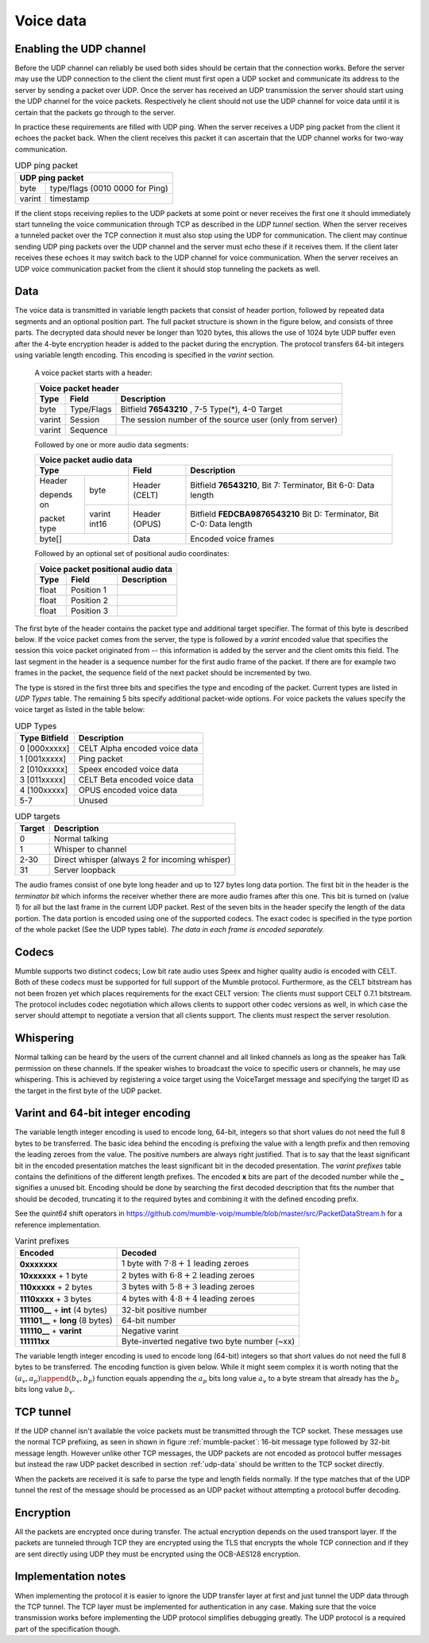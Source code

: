.. _voice-data:

Voice data
==========

.. _enable-udp-channel:

Enabling the UDP channel
------------------------

Before the UDP channel can reliably be used both sides should
be certain that the connection works. Before the server may use
the UDP connection to the client the client must first open a UDP
socket and communicate its address to the server by sending a packet
over UDP. Once the server has received an UDP transmission the server
should start using the UDP channel for the voice packets. Respectively 
he client should not use the UDP channel for voice data until it is
certain that the packets go through to the server.

In practice these requirements are filled with UDP ping. When the server
receives a UDP ping packet from the client it echoes the packet back.
When the client receives this packet it can ascertain that the UDP channel
works for two-way communication.

.. _udp-ping-packet:

.. table:: UDP ping packet
   
   +---------------------------------------------------------+
   | UDP ping packet                                         |
   +======================+==================================+
   | byte                 | type/flags (0010 0000 for Ping)  |
   +----------------------+----------------------------------+
   | varint               | timestamp                        |
   +----------------------+----------------------------------+

If the client stops receiving replies to the UDP packets at some point or never
receives the first one it should immediately start tunneling the voice communication
through TCP as described in the *UDP tunnel* section. When the server
receives a tunneled packet over the TCP connection it must also stop using
the UDP for communication. The client may continue sending UDP ping packets
over the UDP channel and the server must echo these if it receives them. If
the client later receives these echoes it may switch back to the UDP channel
for voice communication. When the server receives an UDP voice communication
packet from the client it should stop tunneling the packets as well.


.. _udp-data:

Data
----

The voice data is transmitted in variable length packets that consist of header portion,
followed by repeated data segments and an optional position part. The full packet
structure is shown in the figure below, and consists of three parts. The decrypted
data should never be longer than 1020 bytes, this allows the use of 1024 byte UDP
buffer even after the 4-byte encryption header is added to the packet during the
encryption. The protocol transfers 64-bit integers using variable length encoding.
This encoding is specified in the *varint* section.

   A voice packet starts with a header:

   +------------------------------------------------------------------------------+
   | Voice packet header                                                          |
   +----------------------+---------------+---------------------------------------+
   | Type                 | Field         | Description                           |
   +======================+===============+=======================================+
   | byte                 | Type/Flags    | Bitfield  **76543210**   ,            |
   |                      |               | 7-5 Type(*), 4-0 Target               |
   +----------------------+---------------+---------------------------------------+
   | varint               | Session       | The session number of the source user |
   |                      |               | (only from server)                    |
   +----------------------+---------------+---------------------------------------+
   | varint               | Sequence      |                                       |
   +----------------------+---------------+---------------------------------------+

   Followed by one or more audio data segments:

   +--------------------------------------------------------------------------------+
   | Voice packet audio data                                                        |
   +----------------------+---------------+-----------------------------------------+
   | Type                 | Field         | Description                             |
   +==============+=======+===============+=========================================+
   | Header       | byte  | Header (CELT) | Bitfield **76543210**,                  |
   |              |       |               | Bit 7: Terminator, Bit 6-0: Data length |
   | depends on   +-------+---------------+-----------------------------------------+
   |              | varint| Header (OPUS) | Bitfield **FEDCBA9876543210**           |
   | packet type  | int16 |               | Bit D: Terminator, Bit C-0: Data length |
   +--------------+-------+---------------+-----------------------------------------+
   | byte[]               | Data          | Encoded voice frames                    |
   +----------------------+---------------+-----------------------------------------+
  
   Followed by an optional set of positional audio coordinates:

   +--------------------------------------------------------------------------------+
   | Voice packet positional audio data                                             |
   +----------------------+---------------+-----------------------------------------+
   | Type                 | Field         | Description                             |
   +======================+===============+=========================================+
   | float                | Position 1    |                                         |
   +----------------------+---------------+-----------------------------------------+
   | float                | Position 2    |                                         |
   +----------------------+---------------+-----------------------------------------+
   | float                | Position 3    |                                         |
   +----------------------+---------------+-----------------------------------------+

The first byte of the header contains the packet type and additional target specifier.
The format of this byte is described below. If the voice packet comes from the server,
the type is followed by a *varint* encoded value that specifies the session this
voice packet originated from -- this information is added by the server and the client
omits this field. The last segment in the header is a sequence number for the first
audio frame of the packet. If there are for example two frames in the packet, the sequence
field of the next packet should be incremented by two.

The type is stored in the first three bits and specifies the type and encoding of the packet.
Current types are listed in *UDP Types* table. The remaining 5 bits specify additional
packet-wide options. For voice packets the values specify the voice target as listed in the
table below:

.. _udp-types:

.. table:: UDP Types

   +--------------------------+--------------------------------------------+
   | Type      Bitfield       | Description                                |
   +==========================+============================================+
   | 0        [000xxxxx]      | CELT Alpha encoded voice data              |
   +--------------------------+--------------------------------------------+
   | 1        [001xxxxx]      | Ping packet                                |
   +--------------------------+--------------------------------------------+
   | 2        [010xxxxx]      | Speex encoded voice data                   |
   +--------------------------+--------------------------------------------+
   | 3        [011xxxxx]      | CELT Beta encoded voice data               |
   +--------------------------+--------------------------------------------+
   | 4        [100xxxxx]      | OPUS encoded voice data                    |
   +--------------------------+--------------------------------------------+
   | 5-7                      | Unused                                     |
   +--------------------------+--------------------------------------------+

.. _udp-targets:

.. table:: UDP targets

   +-----------+--------------------------------------------+
   | Target    | Description                                |
   +===========+============================================+
   | 0         | Normal talking                             |
   +-----------+--------------------------------------------+
   | 1         | Whisper to channel                         |
   +-----------+--------------------------------------------+
   | 2-30      | Direct whisper (always 2 for incoming      |
   |           | whisper)                                   |
   +-----------+--------------------------------------------+
   | 31        | Server loopback                            |
   +-----------+--------------------------------------------+

The audio frames consist of one byte long header and up to 127 bytes long data portion.
The first bit in the header is the *terminator bit* which informs the receiver
whether there are more audio frames after this one. This bit is turned on (value *1*)
for all but the last frame in the current UDP packet. Rest of the seven bits in the header
specify the length of the data portion. The data portion is encoded using one of the
supported codecs. The exact codec is specified in the type portion of the whole packet
(See the UDP types table). *The data in each frame is encoded separately.*

Codecs
------

Mumble supports two distinct codecs; Low bit rate audio uses Speex and higher quality
audio is encoded with CELT. Both of these codecs must be supported for full support
of the Mumble protocol. Furthermore, as the CELT bitstream has not been frozen yet
which places requirements for the exact CELT version: The clients must support
CELT 0.7.1 bitstream. The protocol includes codec negotiation which allows clients
to support other codec versions as well, in which case the server should attempt
to negotiate a version that all clients support. The clients must respect the
server resolution.

Whispering
----------

Normal talking can be heard by the users of the current channel and all linked
channels as long as the speaker has Talk permission on these channels. If the
speaker wishes to broadcast the voice to specific users or channels, he may
use whispering. This is achieved by registering a voice target using the
VoiceTarget message and specifying the target ID as the target in the first
byte of the UDP packet.

Varint and 64-bit integer encoding
----------------------------------

The variable length integer encoding is used to encode long, 64-bit,
integers so that short values do not need the full 8 bytes to be transferred.
The basic idea behind the encoding is prefixing the value with a length prefix
and then removing the leading zeroes from the value. The positive numbers are
always right justified. That is to say that the least significant bit in the
encoded presentation matches the least significant bit in the decoded presentation.
The *varint prefixes* table contains the definitions of the different length
prefixes. The encoded **x** bits are part of the decoded number while the **_**
signifies a unused bit. Encoding should be done by searching the first decoded
description that fits the number that should be decoded, truncating it to the
required bytes and combining it with the defined encoding prefix. 

See the *quint64* shift operators in
https://github.com/mumble-voip/mumble/blob/master/src/PacketDataStream.h
for a reference implementation.

.. table:: Varint prefixes

   +-----------------------------------+--------------------------------------------------------+
   | Encoded                           | Decoded                                                |
   +===================================+========================================================+
   | **0xxxxxxx**                      | 1 byte with :math:`7 \cdot 8 + 1` leading zeroes       |
   +-----------------------------------+--------------------------------------------------------+
   | **10xxxxxx** + 1 byte             | 2 bytes with :math:`6 \cdot 8 + 2` leading zeroes      |
   +-----------------------------------+--------------------------------------------------------+
   | **110xxxxx** + 2 bytes            | 3 bytes with :math:`5 \cdot 8 + 3` leading zeroes      |
   +-----------------------------------+--------------------------------------------------------+
   | **1110xxxx** + 3 bytes            | 4 bytes with :math:`4 \cdot 8 + 4` leading zeroes      |
   +-----------------------------------+--------------------------------------------------------+
   | **111100__** + **int** (4 bytes)  | 32-bit positive number                                 |
   +-----------------------------------+--------------------------------------------------------+
   | **111101__** + **long** (8 bytes) | 64-bit number                                          |
   +-----------------------------------+--------------------------------------------------------+
   | **111110__** + **varint**         | Negative varint                                        |
   +-----------------------------------+--------------------------------------------------------+
   | **111111xx**                      | Byte-inverted negative two byte number (~xx)           |
   +-----------------------------------+--------------------------------------------------------+

The variable length integer encoding is used to encode long (64-bit) integers so that
short values do not need the full 8 bytes to be transferred. The encoding function is
given below. While it might seem complex it is worth noting that the
:math:`(a_v, a_p) \append (b_v, b_p)` function equals appending the :math:`a_p` bits
long value :math:`a_v` to a byte stream that already has the :math:`b_p` bits long
value :math:`b_v`.

.. % Encoding function
.. % \begin{align*}
.. % 	(a_v, a_p) \append (b_v, b_p) &= (2^{b_p} a_v + b_v, a_p + b_p) \\
.. % %
.. % 	e &: \mathbb{N} \rightarrow \mathbb{N}_{\geq0}^2 \\
.. % 	e(x) &= \begin{dcases*}
.. % 			e_+(x, 1)										& when $ 0 \leq x < 2^{28} $ \\
.. % 			\left((2^8 - 2^4) \cdot {2^8}^4 + x, 2^{40}\right)			& when $ 2^{28} \leq x < 2^{32} $ \\
.. % 			\left((2^8 - 2^4 + 2^2) \cdot {2^8}^8 + x, 2^{72}\right)	& when $ 2^{32} \leq x $ \\
.. % 			(2^8 - 2^2 - x, 8)								& when $ -4 < x < 0 $ \\
.. % 			(2^8 - 2^3, 8) \append e(-x)					& when $ x \leq -4 $ \\
.. % 		\end{dcases*} \\
.. % %
.. % 	e_+(x, b) &= \begin{dcases*}
.. % 			(p(b) + x, 8)												& when $ r < 2^(8-b) $ \\
.. % 			e_+\left(\left\lfloor \frac{x}{2^8} \right\rfloor, b + 1\right) \append (x \bmod 2^8, 8)	& when $ r \geq 2^(8-b) $
.. % 		\end{dcases*} \\
.. % %
.. % 	p(b) &= 2^8 - 2^{9-b}
.. % \end{align*}
.. 
.. % Decoding is performed by analyzing the first byte after which the rest of the number can be read from the byte stream.
.. 
.. % Decoding function
.. % \begin{align*}
.. % 	s_0(x) &= 8 - \left\lfloor log_2(2^8-1 - x) \right\rfloor \\
.. % %
.. % 	f_x &: \mathbb{N}_{\geq0} \rightarrow [0, 2^8) \\
.. % 	d &: f \rightarrow \mathbb{N}, f = \{ f_1, f_2, f_3, ... \} \\
.. % 	d(f) &= \begin{dcases*}
.. % 			d_+\Big(f, s_0\big(f(0)\big)\Big)													& when $f(0) \leq 2^8 - 2^4 $ \\
.. % 			\sum_{i=0}^4 2^{32-8i}f(i)								& when $f(0) = 2^8 - 2^4 $ \\
.. % 			\sum_{i=0}^8 2^{64-8i}f(i)								& when $f(0) = 2^8 - 2^4 + 2^2 $ \\
.. % 			-d(g : g(n) = f(n+1))									& when $f(0) = 2^8 - 2^3 $ \\
.. % 			(2^8 - 2^2) - f(0)										& when $f(0) \geq 2^8 - 2^2 $ \\
.. % 		\end{dcases*} \\
.. % %
.. % 	d_+(f, z) &= -2^{8z - 7z} + \sum_{i=1}^z 2^{8z-8i}f(i-1)
.. % \end{align*}

.. _tcp-tunnel:

TCP tunnel
----------

If the UDP channel isn't available the voice packets must be transmitted
through the TCP socket. These messages use the normal TCP prefixing, as seen in shown in
figure :ref:`mumble-packet`: 16-bit message type followed by 32-bit message
length. However unlike other TCP messages, the UDP packets are not encoded as
protocol buffer messages but instead the raw UDP packet described in section :ref:`udp-data`
should be written to the TCP socket directly.

When the packets are received it is safe to parse the type and length fields normally.
If the type matches that of the UDP tunnel the rest of the message should be processed
as an UDP packet without attempting a protocol buffer decoding.

Encryption
----------

All the packets are encrypted once during transfer. The actual encryption depends on the
used transport layer. If the packets are tunneled through TCP they are encrypted using the
TLS that encrypts the whole TCP connection and if they are sent directly using UDP they must
be encrypted using the OCB-AES128 encryption.

Implementation notes
--------------------

When implementing the protocol it is easier to ignore the UDP transfer layer at
first and just tunnel the UDP data through the TCP tunnel. The TCP layer must be implemented
for authentication in any case. Making sure that the voice transmission works before
implementing the UDP protocol simplifies debugging greatly. The UDP protocol is a required
part of the specification though.
